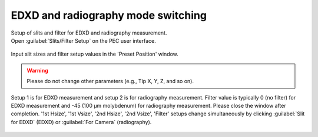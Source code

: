 EDXD and radiography mode switching
-----------------------------------

| Setup of slits and filter for EDXD and radiography measurement.
| Open :guilabel:`Slits/Filter Setup` on the PEC user interface.

.. figure:: /images/operation/slits_filter_interface.png
   :alt: slits_filter_interface
   :width: 500px
   :align: center

Input slit sizes and filter setup values in the 'Preset Position' window. 

.. warning:: Please do not change other parameters (e.g., Tip X, Y, Z, and so on).

   

Setup 1 is for EDXD measurement and setup 2 is for radiography measurement. Filter value 
is typically 0 (no filter) for EDXD measurement and -45 (100 μm molybdenum) for 
radiography measurement. Please close the window after completion.
'1st Hsize', '1st Vsize', '2nd Hsize', '2nd Vsize', 'Filter' setups change 
simultaneously by clicking :guilabel:`Slit for EDXD` (EDXD) or :guilabel:`For Camera` (radiography).

.. figure:: /images/operation/slit_mode_switch_interface.png
   :alt: slit_mode_switch_interface
   :width: 720px
   :align: center